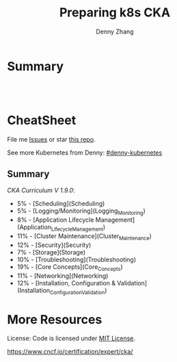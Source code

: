 * org-mode configuration                                           :noexport:
#+STARTUP: overview customtime noalign logdone hidestars
#+TITLE:  Preparing k8s CKA
#+DESCRIPTION: 
#+KEYWORDS: 
#+AUTHOR: Denny Zhang
#+EMAIL:  denny@dennyzhang.com
#+TAGS: noexport(n)
#+PRIORITIES: A D C
#+OPTIONS:   H:3 num:t toc:nil \n:nil @:t ::t |:t ^:t -:t f:t *:t <:t
#+OPTIONS:   TeX:t LaTeX:nil skip:nil d:nil todo:t pri:nil tags:not-in-toc
#+EXPORT_EXCLUDE_TAGS: exclude noexport
#+SEQ_TODO: TODO HALF ASSIGN | DONE BYPASS DELEGATE CANCELED DEFERRED
#+LINK_UP:   
#+LINK_HOME: 
* Summary
#+BEGIN_HTML
<a href="https://www.linkedin.com/in/dennyzhang001"><img src="https://www.dennyzhang.com/wp-content/uploads/sns/linkedin.png" alt="linkedin" /></a>
<a href="https://github.com/DennyZhang"><img src="https://www.dennyzhang.com/wp-content/uploads/sns/github.png" alt="github" /></a>
<a href="https://www.dennyzhang.com/slack" target="_blank" rel="nofollow"><img src="http://slack.dennyzhang.com/badge.svg" alt="slack"/></a>
<a href="https://github.com/DennyZhang"><img align="right" width="200" height="183" src="https://www.dennyzhang.com/wp-content/uploads/denny/watermark/github.png" /></a>

<br/><br/>

<a href="http://makeapullrequest.com" target="_blank" rel="nofollow"><img src="https://img.shields.io/badge/PRs-welcome-brightgreen.svg" alt="PRs Welcome"/></a>
#+END_HTML
* CheatSheet
File me [[https://github.com/DennyZhang/prepare-k8s-cka/issues][Issues]] or star [[https://github.com/DennyZhang/prepare-k8s-cka][this repo]].

See more Kubernetes from Denny: [[https://github.com/topics/denny-kubernetes][#denny-kubernetes]]

** Summary
[[pdf/certified_kubernetes_administrator_exam_v1.9.0.pdf][CKA Curriculum V 1.9.0]]:
- 5% - [Scheduling](Scheduling)
- 5% - [Logging/Monitoring](Logging_Monitoring)
- 8% - [Application Lifecycle Management](Application_Lifecycle_Management)
- 11% - [Cluster Maintenance](Cluster_Maintenance)
- 12% - [Security](Security)
- 7% - [Storage](Storage)
- 10% - [Troubleshooting](Troubleshooting)
- 19% - [Core Concepts](Core_Concepts)
- 11% - [Networking](Networking)
- 12% - [Installation, Configuration & Validation](Installation_Configuration_Validation)

* More Resources
License: Code is licensed under [[https://www.dennyzhang.com/wp-content/mit_license.txt][MIT License]].

https://www.cncf.io/certification/expert/cka/

#+BEGIN_HTML
<a href="https://www.dennyzhang.com"><img align="right" width="201" height="268" src="https://raw.githubusercontent.com/USDevOps/mywechat-slack-group/master/images/denny_201706.png"></a>

<a href="https://www.dennyzhang.com"><img align="right" src="https://raw.githubusercontent.com/USDevOps/mywechat-slack-group/master/images/dns_small.png"></a>
#+END_HTML
* # --8<-------------------------- separator ------------------------>8-- :noexport:
* Kubernetes Performance                                           :noexport:
** Maximum Pods Per node Assumption: 110
https://medium.com/@brendanrius/scaling-kubernetes-for-25m-users-a7937e3536a0?mkt_tok=eyJpIjoiWWpRMU5UbGtZekptTVRWaCIsInQiOiI4MFZWUEpLa1wvZE0xUkE2eWZNOVExUGNXU3ZOcXRNeDk5OGprbkNrSXdtQkFxUGR1WTU3dEJuWEJOdnpXcTk4a08zOUlrdlZMXC9LZklGK1lPeTc5N1FsVW1WSUJkT09hS1Ard0ptbnp1RDRXNkphRFp4NXhsUkwyWWwrMnZBMFFNIn0%3D

Right now, Kubernetes will by default schedule at most 110 pods per node. 

#+BEGIN_EXAMPLE
Right now, Kubernetes will by default schedule at most 110 pods per node. This is something you can configure if you have a direct access to your kubelet configuration. See documentation here (search for --max-pods).

Also, if you try to schedule more pods, you will quickly run into some inotify limits (namely max_user_instances and max_user_watches). 
#+End_example
* TODO Scheduling                                                  :noexport:
** TODO [#A] Scheduling: isolate critical pods using node affinities
 https://kubernetes.io/docs/concepts/configuration/assign-pod-node/
** HALF Scheduling: Use label selectors to schedule Pods
** TODO Scheduling: Understand the role of DaemonSets.
** TODO Scheduling: Understand how to run multiple schedulers and how to configure Pods to use them.
** TODO Scheduling: Display scheduler events

* TODO Security                                                    :noexport:
** TODO Security: Know how to configure authentication and authorization.
** TODO Security: Understand Kubernetes security primitives.
** TODO Security: Know to configure network policies.
** TODO Security: Create and manage TLS certificates for cluster components.
** TODO Security: Work with images securely.
** TODO Security: Define security contexts.
** TODO Security: Secure persistent key value store.
** TODO Security: Work with role-based access control.
* TODO Networking                                                  :noexport:
** TODO Networking: Understand the networking configuration on the cluster nodes.
** TODO Networking: Understand Pod networking concepts.
** TODO Networking: Understand service networking.
** TODO Networking: Deploy and configure network load balancer.
** TODO Networking: Know how to use Ingress rules.
** TODO Networking: Know how to configure and use the cluster DNS.
** TODO Networking: Understand CNI.
* TODO Core_Concepts                                               :noexport:
** TODO Core_Concepts: Understand the Kubernetes API primitives.
** TODO Core_Concepts: Understand the Kubernetes cluster architecture.
** TODO Core_Concepts: Understand Services and other network primitives.
* TODO Configuration                                               :noexport:
** TODO Configuration: Design a Kubernetes cluster.
** TODO Configuration: Install Kubernetes masters and nodes, including the use of TLS bootstrapping.
** TODO Configuration: Configure secure cluster communications.
** TODO Configuration: Configure a Highly-Available Kubernetes cluster.
** TODO Configuration: Know where to get the Kubernetes release binaries.
** TODO Configuration: Provision underlying infrastructure to deploy a Kubernetes cluster.
** TODO Configuration: Choose a network solution.
** TODO Configuration: Choose your Kubernetes infrastructure configuration.
** TODO Configuration: Run end-to-end tests on your cluster.
** TODO Configuration: Analyse end-to-end tests results.
** TODO Configuration: Run Node end-to-end tests.
* TODO Troubleshooting                                             :noexport:
** TODO Troubleshooting: Troubleshoot application failure.
** TODO Troubleshooting: Troubleshoot control plane failure.
** TODO Troubleshooting: Troubleshoot worker node failure.
** TODO Troubleshooting: Troubleshoot networking.
* TODO Storage                                                     :noexport:
** TODO Storage: Understand persistent volumes and know how to create them.
** TODO Storage: Understand access modes for volumes.
** TODO Storage: Understand persistent volume claims primitive.
** TODO Storage: Understand Kubernetes storage objects.
** TODO Storage: Know how to configure applications with persistent storage.
* TODO logging/Monitoring                                          :noexport:
** TODO logging/Monitoring: Understand how to monitor all cluster components.
** TODO logging/Monitoring: Understand how to monitor applications.
** TODO logging/Monitoring: Manage cluster component logs. 
** TODO logging/Monitoring: Manage application logs.
* TODO Maintenance                                                 :noexport:
** TODO Maintenance: Understand Kubernetes cluster upgrade process.
** TODO Maintenance: Facilitate operating system upgrades.
** TODO Maintenance: Implement backup and restore methodologies.
* TODO Lifecycle                                                   :noexport:
** TODO Lifecycle: Understand Deployments and how to perform rolling updates and rollbacks.
** TODO Lifecycle: Know various ways to configure applications.
** TODO Lifecycle: Know how to scale applications.
** TODO Lifecycle: Understand the primitives necessary to create a self-healing application.
